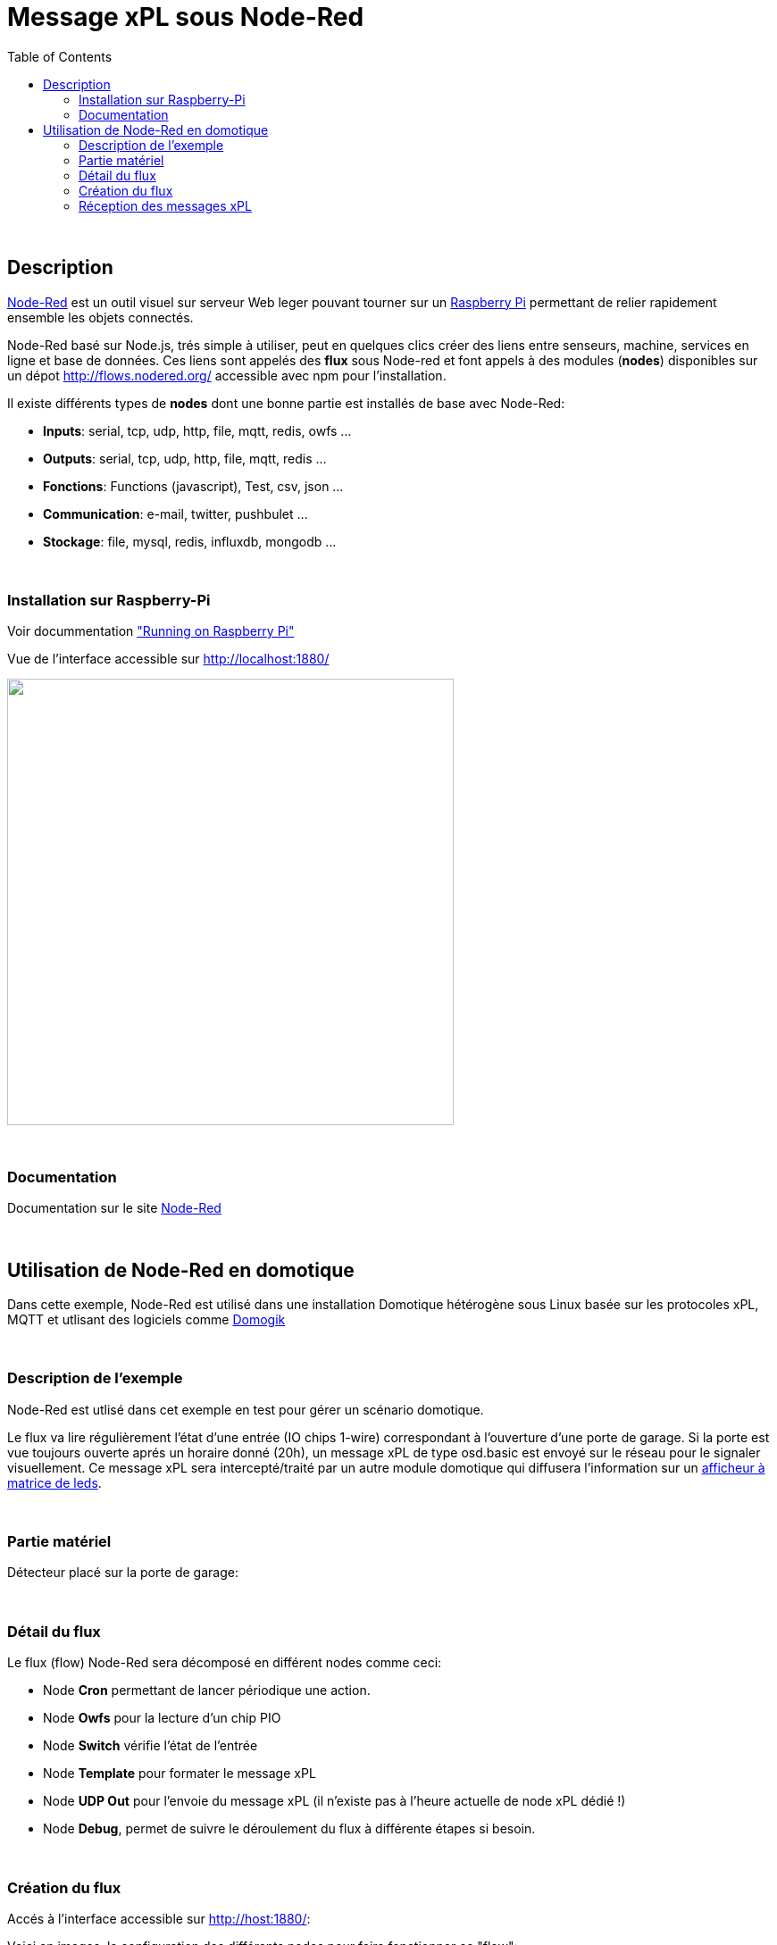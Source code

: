 
= Message xPL sous Node-Red
:toc:

{nbsp}

== Description

link:http://nodered.org/[Node-Red]  est un outil visuel sur serveur Web leger pouvant tourner sur un link:http://nodered.org/docs/hardware/raspberrypi.html[Raspberry Pi]
permettant de relier rapidement ensemble les objets connectés.


Node-Red basé sur Node.js, trés simple à utiliser, peut en quelques clics créer des liens entre senseurs, machine, services en ligne et base de données.
Ces liens sont appelés des **flux** sous Node-red et font appels à des modules (**nodes**) disponibles sur un dépot http://flows.nodered.org/ accessible avec npm pour l'installation.

Il existe différents types de **nodes** dont une bonne partie est installés de base avec Node-Red:

* **Inputs**: serial, tcp, udp, http, file, mqtt, redis, owfs ...
* **Outputs**: serial, tcp, udp, http, file, mqtt, redis ...
* **Fonctions**: Functions (javascript), Test, csv, json ...
* **Communication**: e-mail, twitter, pushbulet ...
* **Stockage**: file, mysql, redis, influxdb, mongodb ...


{nbsp}

=== Installation sur Raspberry-Pi

Voir docummentation link:http://nodered.org/docs/hardware/raspberrypi.html["Running on Raspberry Pi"]

Vue de l'interface accessible sur http://localhost:1880/

image::images/node-red-ui.png[caption="", title="", alt="", width="500", link="images/node-red-ui.png"]


{nbsp}

=== Documentation

Documentation sur le site link:http://nodered.org/docs/[Node-Red]

{nbsp}

== Utilisation de Node-Red en domotique

Dans cette exemple, Node-Red est utilisé dans une installation Domotique hétérogène sous Linux basée sur les protocoles xPL, MQTT 
et utlisant des logiciels comme link:http://www.domogik.org/fr/[Domogik]

{nbsp}

=== Description de l'exemple

Node-Red est utlisé dans cet exemple en test pour gérer un scénario domotique.

Le flux va lire régulièrement l'état d'une entrée (IO chips 1-wire) correspondant à l'ouverture d'une porte de garage.
Si la porte est vue toujours ouverte aprés un horaire donné (20h), un message xPL de type osd.basic est envoyé sur le réseau pour le signaler visuellement.
Ce message xPL sera intercepté/traité par un autre module domotique qui diffusera l'information sur un link:https://github.com/vdomos/Horloge-Afficheur-a-matrice-de-led[afficheur à matrice de leds]. 

{nbsp}

=== Partie matériel

Détecteur placé sur la porte de garage:

{nbsp}

=== Détail du flux

Le flux (flow) Node-Red sera décomposé en différent nodes comme ceci:

* Node **Cron** permettant de lancer périodique une action.
* Node **Owfs** pour la lecture d'un chip PIO
* Node **Switch** vérifie l'état de l'entrée
* Node **Template** pour formater le message xPL
* Node **UDP Out** pour l'envoie du message xPL (il n'existe pas à l'heure actuelle de node xPL dédié !)
* Node **Debug**, permet de suivre le déroulement du flux à différente étapes si besoin.


{nbsp}

=== Création du flux

Accés à l'interface accessible sur http://host:1880/:

Voici en images, la configuration des différents nodes pour faire fonctionner ce "flow":

* Vue d'ensemble

image::images/nodered_Notification-xPL-OSD_PorteGarage_1.png[caption="", title="", alt="", width="500", link="images/nodered_Notification-xPL-OSD_PorteGarage_1.png"]


* Configuration Node **Cron**

image::images/nodered_Notification-xPL-OSD_PorteGarage_2.png[caption="", title="", alt="", width="500", link="images/nodered_Notification-xPL-OSD_PorteGarage_2.png"]

* Configuration Node **Owfs**

image::images/nodered_Notification-xPL-OSD_PorteGarage_3.png[caption="", title="", alt="", width="500", link="images/nodered_Notification-xPL-OSD_PorteGarage_3.png"]

* Configuration Node **Switch**

image::images/nodered_Notification-xPL-OSD_PorteGarage_4.png[caption="", title="", alt="", width="500", link="images/nodered_Notification-xPL-OSD_PorteGarage_4.png"]

* Configuration Node **Template**

image::images/nodered_Notification-xPL-OSD_PorteGarage_5.png[caption="", title="", alt="", width="500", link="images/nodered_Notification-xPL-OSD_PorteGarage_5.png"]

* Configuration Node **UDP Out**

image::images/nodered_Notification-xPL-OSD_PorteGarage_6.png[caption="", title="", alt="", width="500", link="images/nodered_Notification-xPL-OSD_PorteGarage_6.png"]

* Configuration Node **Debug**

image::images/nodered_Notification-xPL-OSD_PorteGarage_7.png[caption="", title="", alt="", width="500", link="images/nodered_Notification-xPL-OSD_PorteGarage_7.png"]



Tout ce flux "scénarios" (génèration d'un message xPL en fonction d'une condition) se déroule sans avoir écrit la moindre ligne de codes ...


{nbsp}

=== Réception des messages xPL


